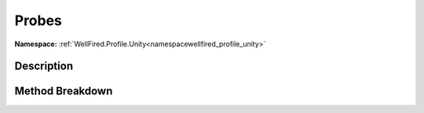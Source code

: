 .. _namespacewellfired_profile_unity_runtime_probes:

Probes
=======

**Namespace:** :ref:`WellFired.Profile.Unity<namespacewellfired_profile_unity>`

Description
------------



Method Breakdown
-----------------

